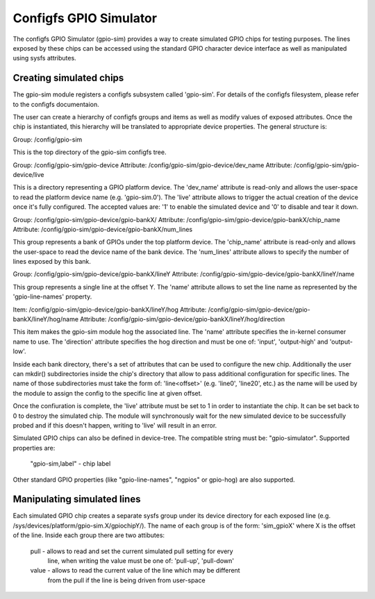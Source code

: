 .. SPDX-License-Identifier: GPL-2.0-or-later

Configfs GPIO Simulator
=======================

The configfs GPIO Simulator (gpio-sim) provides a way to create simulated GPIO
chips for testing purposes. The lines exposed by these chips can be accessed
using the standard GPIO character device interface as well as manipulated
using sysfs attributes.

Creating simulated chips
------------------------

The gpio-sim module registers a configfs subsystem called 'gpio-sim'. For
details of the configfs filesystem, please refer to the configfs documentaion.

The user can create a hierarchy of configfs groups and items as well as modify
values of exposed attributes. Once the chip is instantiated, this hierarchy
will be translated to appropriate device properties. The general structure is:

Group: /config/gpio-sim

This is the top directory of the gpio-sim configfs tree.

Group: /config/gpio-sim/gpio-device
Attribute: /config/gpio-sim/gpio-device/dev_name
Attribute: /config/gpio-sim/gpio-device/live

This is a directory representing a GPIO platform device. The 'dev_name'
attribute is read-only and allows the user-space to read the platform device
name (e.g. 'gpio-sim.0'). The 'live' attribute allows to trigger the actual
creation of the device once it's fully configured. The accepted values are:
'1' to enable the simulated device and '0' to disable and tear it down.

Group: /config/gpio-sim/gpio-device/gpio-bankX/
Attribute: /config/gpio-sim/gpio-device/gpio-bankX/chip_name
Attribute: /config/gpio-sim/gpio-device/gpio-bankX/num_lines

This group represents a bank of GPIOs under the top platform device. The
'chip_name' attribute is read-only and allows the user-space to read the
device name of the bank device. The 'num_lines' attribute allows to specify
the number of lines exposed by this bank.

Group: /config/gpio-sim/gpio-device/gpio-bankX/lineY
Attribute: /config/gpio-sim/gpio-device/gpio-bankX/lineY/name

This group represents a single line at the offset Y. The 'name' attribute
allows to set the line name as represented by the 'gpio-line-names' property.

Item: /config/gpio-sim/gpio-device/gpio-bankX/lineY/hog
Attribute: /config/gpio-sim/gpio-device/gpio-bankX/lineY/hog/name
Attribute: /config/gpio-sim/gpio-device/gpio-bankX/lineY/hog/direction

This item makes the gpio-sim module hog the associated line. The 'name'
attribute specifies the in-kernel consumer name to use. The 'direction'
attribute specifies the hog direction and must be one of: 'input',
'output-high' and 'output-low'.

Inside each bank directory, there's a set of attributes that can be used to
configure the new chip. Additionally the user can mkdir() subdirectories inside
the chip's directory that allow to pass additional configuration for specific
lines. The name of those subdirectories must take the form of: 'line<offset>'
(e.g. 'line0', 'line20', etc.) as the name will be used by the module to assign
the config to the specific line at given offset.

Once the confiuration is complete, the 'live' attribute must be set to 1 in
order to instantiate the chip. It can be set back to 0 to destroy the simulated
chip. The module will synchronously wait for the new simulated device to be
successfully probed and if this doesn't happen, writing to 'live' will result
in an error.

Simulated GPIO chips can also be defined in device-tree. The compatible string
must be: "gpio-simulator". Supported properties are:

  "gpio-sim,label" - chip label

Other standard GPIO properties (like "gpio-line-names", "ngpios" or gpio-hog)
are also supported.

Manipulating simulated lines
----------------------------

Each simulated GPIO chip creates a separate sysfs group under its device
directory for each exposed line
(e.g. /sys/devices/platform/gpio-sim.X/gpiochipY/). The name of each group
is of the form: 'sim_gpioX' where X is the offset of the line. Inside each
group there are two attibutes:

  pull - allows to read and set the current simulated pull setting for every
         line, when writing the value must be one of: 'pull-up', 'pull-down'

  value - allows to read the current value of the line which may be different
          from the pull if the line is being driven from user-space
